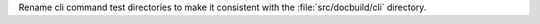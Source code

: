 Rename cli command test directories to make it consistent with the
:file:`src/docbuild/cli` directory.
